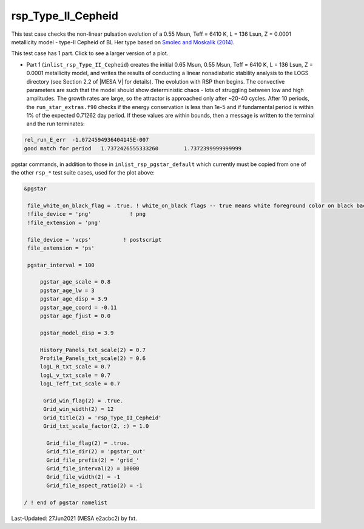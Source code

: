 .. _rsp_Type_II_Cepheid:

*******************
rsp_Type_II_Cepheid
*******************

This test case checks the non-linear pulsation evolution of a 0.55 Msun, Teff = 6410 K, L = 136 Lsun, Z = 0.0001 metallicity model - 
type-II Cepheid of BL Her type based on |Smolec14|.

This test case has 1 part. Click to see a larger version of a plot.

* Part 1 (``inlist_rsp_Type_II_Cepheid``) creates the initial 0.65 Msun, 0.55 Msun, Teff = 6410 K, L = 136 Lsun, Z = 0.0001 metallicity model, and writes the results of conducting a linear nonadiabatic stability analysis to the LOGS directory (see Section 2.2 of |MESA V| for details). The evolution with RSP then begins. The convective parameters are such that the model should show deterministic chaos - lots of struggling between low and high amplitudes. The growth rates are large, so the attractor is approached only after ~20-40 cycles. After 10 periods, the ``run_star_extras.f90`` checks if the energy conservation is less than 1e-5 and if fundamental period is within 1% of the expected 0.71262 day period. If these values are within bounds, then a message is written to the terminal and the run terminates:

.. code-block:: console

 rel_run_E_err  -1.0724594936404145E-007
 good match for period   1.7372426555333260        1.7372399999999999


.. image:: ../../../star/test_suite/rsp_Type_II_Cepheid/docs/grid_0014680.svg
   :width: 100%

pgstar commands, in addition to those in ``inlist_rsp_pgstar_default`` which currently must be copied from one of the other ``rsp_*`` test suite cases, used for the plot above:

.. code-block:: console

 &pgstar

  file_white_on_black_flag = .true. ! white_on_black flags -- true means white foreground color on black background
  !file_device = 'png'            ! png
  !file_extension = 'png'

  file_device = 'vcps'          ! postscript
  file_extension = 'ps'

  pgstar_interval = 100

      pgstar_age_scale = 0.8
      pgstar_age_lw = 3
      pgstar_age_disp = 3.9
      pgstar_age_coord = -0.11
      pgstar_age_fjust = 0.0

      pgstar_model_disp = 3.9

      History_Panels_txt_scale(2) = 0.7
      Profile_Panels_txt_scale(2) = 0.6
      logL_R_txt_scale = 0.7
      logL_v_txt_scale = 0.7
      logL_Teff_txt_scale = 0.7

       Grid_win_flag(2) = .true.
       Grid_win_width(2) = 12
       Grid_title(2) = 'rsp_Type_II_Cepheid'
       Grid_txt_scale_factor(2, :) = 1.0

        Grid_file_flag(2) = .true.
        Grid_file_dir(2) = 'pgstar_out'
        Grid_file_prefix(2) = 'grid_'
        Grid_file_interval(2) = 10000
        Grid_file_width(2) = -1
        Grid_file_aspect_ratio(2) = -1

 / ! end of pgstar namelist


.. |Smolec14| replace:: `Smolec and Moskalik (2014) <https://ui.adsabs.harvard.edu/abs/2014MNRAS.441..101S/abstract>`__


Last-Updated: 27Jun2021 (MESA e2acbc2) by fxt.
